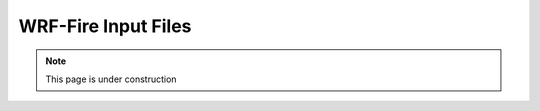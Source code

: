 ====================
WRF-Fire Input Files
====================

.. note::
  
   This page is under construction